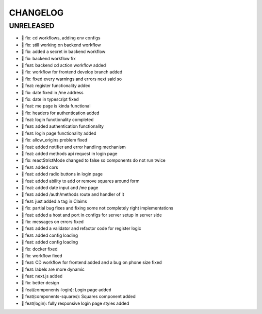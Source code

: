 CHANGELOG
=========

UNRELEASED
----------

* 🐛 fix: cd workflows, adding env configs
* 🐛 fix: still working on backend workflow
* 🐛 fix: added a secret in backend workflow
* 🐛 fix: backend workflow fix
* 🎉 feat: backend cd action workflow added
* 🐛 fix: workflow for frontend develop branch added
* 🐛 fix: fixed every warnings and errors next said so
* 🎉 feat: register functionality added
* 🐛 fix: date fixed in /me address
* 🐛 fix: date in typescript fixed
* 🎉 feat: me page is kinda functional
* 🐛 fix: headers for authentication added
* 🎉 feat: login functionality completed
* 🎉 feat: added authentication functionality
* 🎉 feat: login page functionality added
* 🐛 fix: allow_origins problem fixed
* 🎉 feat: added notifier and error handling mechanism
* 🎉 feat: added methods api request in login page
* 🐛 fix: reactStrictMode changed to false so components do not run twice
* 🎉 feat: added cors
* 🎉 feat: added radio buttons in login page
* 🎉 feat: added ability to add or remove squares around form
* 🎉 feat: added date input and /me page
* 🎉 feat: added /auth/methods route and handler of it
* 🎉 feat: just added a tag in Claims
* 🐛 fix: partial bug fixes and fixing some not completely right implementations
* 🎉 feat: added a host and port in configs for server setup in server side
* 🐛 fix: messages on errors fixed
* 🎉 feat: added a validator and refactor code for register logic
* 🎉 feat: added config loading
* 🎉 feat: added config loading
* 🐛 fix: docker fixed
* 🐛 fix: workflow fixed
* 🎉 feat: CD workflow for frontend added and a bug on phone size fixed
* 🎉 feat: labels are more dynamic
* 🎉 feat: next.js added
* 🐛 fix: better design
* 🎉 feat(components-login): Login page added
* 🎉 feat(components-squares): Squares component added
* 🎉 feat(login): fully responsive login page styles added

.. 1.0.0 (2022-06-22)
.. ------------------
